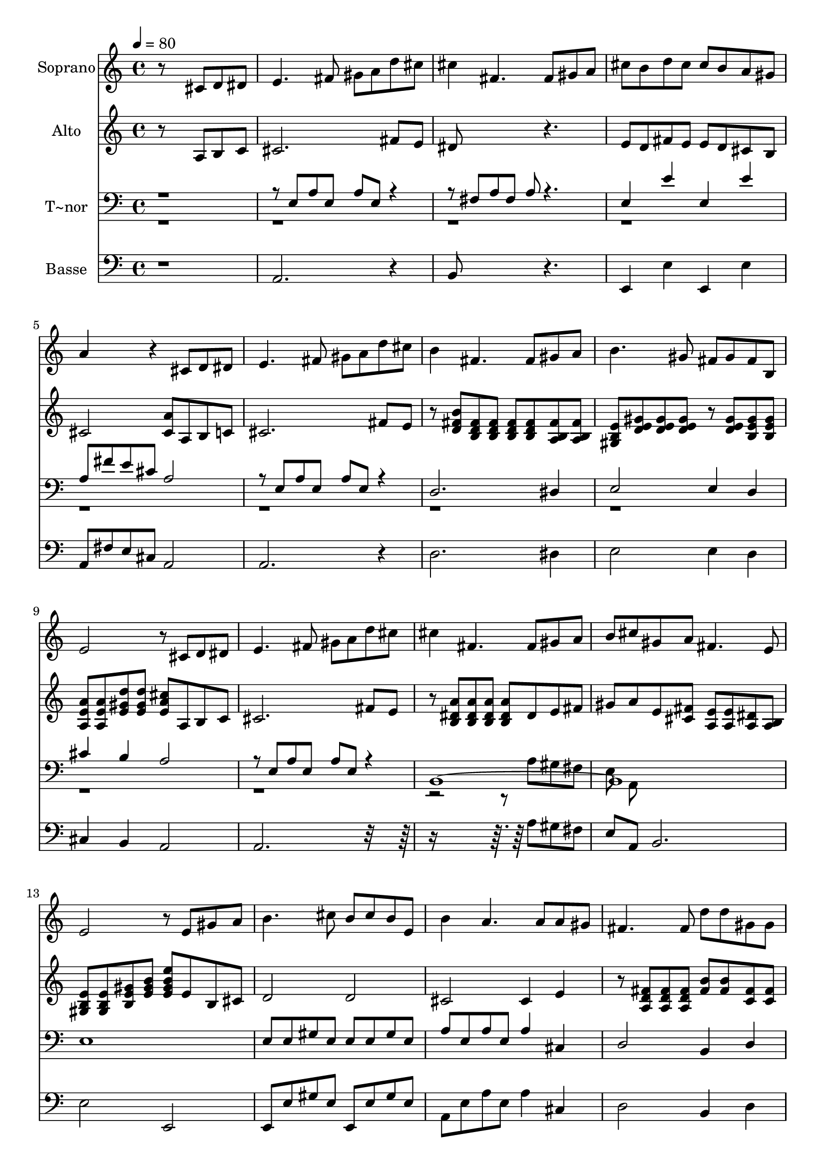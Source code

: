 % Lily was here -- automatically converted by c:/Program Files (x86)/LilyPond/usr/bin/midi2ly.py from output/595.mid
\version "2.14.0"

\layout {
  \context {
    \Voice
    \remove "Note_heads_engraver"
    \consists "Completion_heads_engraver"
    \remove "Rest_engraver"
    \consists "Completion_rest_engraver"
  }
}

trackAchannelA = {
  
  \time 4/4 
  
  \tempo 4 = 80 
  
}

trackA = <<
  \context Voice = voiceA \trackAchannelA
>>


trackBchannelA = {
  
  \set Staff.instrumentName = "Soprano"
  
}

trackBchannelB = \relative c {
  r8*5 cis'8 d dis 
  | % 2
  e4. fis8 gis a d cis 
  | % 3
  cis4 fis,4. fis8 gis a 
  | % 4
  cis b d cis cis b a gis 
  | % 5
  a4*384/240 r4*216/240 cis,8 d dis 
  | % 6
  e4. fis8 gis a d cis 
  | % 7
  b4 fis4. fis8 gis a 
  | % 8
  b4. gis8 fis gis fis b, 
  | % 9
  e2 r8 cis d dis 
  | % 10
  e4. fis8 gis a d cis 
  | % 11
  cis4 fis,4. fis8 gis a 
  | % 12
  b cis gis a fis4. e8 
  | % 13
  e2 r8 e gis a 
  | % 14
  b4. cis8 b cis b e, 
  | % 15
  b'4 a4. a8 a gis 
  | % 16
  fis4. fis8 d' d gis, gis 
  | % 17
  gis2 r8 f fis gis 
  | % 18
  a4. a8 a a b a 
  | % 19
  d4 d4. fis,8 gis a 
  | % 20
  cis c cis a b ais b e, 
  | % 21
  cis'2 r8 e, fis gis 
  | % 22
  a4. cis8 e cis d cis 
  | % 23
  b4 fis4. fis8 gis a 
  | % 24
  cis c d cis cis b a gis 
  | % 25
  a1 
  | % 26
  
}

trackB = <<
  \context Voice = voiceA \trackBchannelA
  \context Voice = voiceB \trackBchannelB
>>


trackCchannelA = {
  
  \set Staff.instrumentName = "Alto"
  
}

trackCchannelB = \relative c {
  r8*5 a'8 b c 
  | % 2
  cis2. fis8 e 
  | % 3
  dis8*5 r4. 
  | % 4
  e8 d fis e e d cis b 
  | % 5
  cis2 <cis a' >8 a b c 
  | % 6
  cis2. fis8 e 
  | % 7
  r8 <b' fis d > <fis d b > <fis d b > <fis d b > <fis d b > 
  <fis b, a > <fis b, a > 
  | % 8
  <e b gis > <d e gis > <d e gis > <gis e d > r8 <d e gis > <gis e b > 
  <b, e gis > 
  | % 9
  <e a a, > <a, e' a > <gis' e d' > <d' gis, e > <e, a cis > 
  a, b c 
  | % 10
  cis2. fis8 e 
  | % 11
  r8 <b dis a' > <b dis a' > <b dis a' > <b dis a' > dis e fis 
  | % 12
  gis a e <fis cis > <a, e' > <e' a, > <a, dis > <a b > 
  | % 13
  <e' b gis > <e b gis > <e b gis' > <e gis b > <e gis b e > 
  e b cis 
  | % 14
  d2 d 
  | % 15
  cis cis4 e 
  | % 16
  r8 <fis d a > <fis d a > <fis d a > <fis b > <fis b > <fis c > 
  <fis c > 
  | % 17
  <f cis > <f cis > <f cis > <f cis > <f cis gis' > f fis gis 
  | % 18
  <cis, fis > <cis fis > <cis fis > <cis fis > <cis g' > <cis g' > 
  <cis g' > <cis g' > 
  | % 19
  r8 <d fis a > <d fis a > <d fis a > <d fis a > <d a' > <c fis a > 
  <c fis > 
  | % 20
  e dis e cis d cis d e 
  | % 21
  e <e' cis' e > <e cis' e > <e cis' e > <e cis' e > e, dis d 
  | % 22
  cis <e cis' > <e cis' e > <e a e' > <fis ais cis > <fis ais > 
  <fis ais > <e fis ais > 
  | % 23
  r8 <b' fis d > <d, b > <d b > <fis c a >2 
  | % 24
  e8 dis fis e e d cis b 
  | % 25
  cis1 
  | % 26
  
}

trackC = <<
  \context Voice = voiceA \trackCchannelA
  \context Voice = voiceB \trackCchannelB
>>


trackDchannelA = {
  
  \set Staff.instrumentName = "T~nor"
  
}

trackDchannelB = \relative c {
  \voiceOne
  r8*9 e8 a e a e r4. fis8 a fis a r4. 
  | % 4
  e4 e' e, e' 
  | % 5
  a,8 fis' e cis a2 
  | % 6
  r8 e a e a e r4 
  | % 7
  d2. dis4 
  | % 8
  e2 e4 d 
  | % 9
  cis' b a2 
  | % 10
  r8 e a e a e r4 
  | % 11
  b1*2 e1 
  | % 14
  e8 e gis e e e gis e 
  | % 15
  a e a e a4 cis, 
  | % 16
  d2 b4 d 
  | % 17
  cis1 
  | % 18
  fis2 e 
  | % 19
  d2. dis,4 
  | % 20
  e' e' e, e' 
  | % 21
  a,8 e a e a2 
  | % 22
  a4 g fis2 
  | % 23
  b4 d, dis2 
  | % 24
  e4 e' e, e' 
  | % 25
  a,8 fis e cis a2 
  | % 26
  
}

trackDchannelBvoiceB = \relative c {
  \voiceTwo
  r8*85 a'8 gis fis 
  | % 12
  e a, 
}

trackD = <<

  \clef bass
  
  \context Voice = voiceA \trackDchannelA
  \context Voice = voiceB \trackDchannelB
  \context Voice = voiceC \trackDchannelBvoiceB
>>


trackEchannelA = {
  
  \set Staff.instrumentName = "Basse"
  
}

trackEchannelB = \relative c {
  r1 
  | % 2
  a2. r4 
  | % 3
  b8*5 r4. 
  | % 4
  e,4 e' e, e' 
  | % 5
  a,8 fis' e cis a2 
  | % 6
  a2. r4 
  | % 7
  d2. dis4 
  | % 8
  e2 e4 d 
  | % 9
  cis b a2 
  | % 10
  a2. r8*7 a'8 gis fis 
  | % 12
  e a, b2. 
  | % 13
  e2 e, 
  | % 14
  e8 e' gis e e, e' gis e 
  | % 15
  a, e' a e a4 cis, 
  | % 16
  d2 b4 d 
  | % 17
  cis2 cis, 
  | % 18
  fis' e 
  | % 19
  d2. dis,4 
  | % 20
  e e' e, e' 
  | % 21
  a,8 e' a e a2 
  | % 22
  a,4 g' fis2 
  | % 23
  b,4 d dis2 
  | % 24
  e,4 e' e, e' 
  | % 25
  a,8 fis' e cis a2 
  | % 26
  
}

trackE = <<

  \clef bass
  
  \context Voice = voiceA \trackEchannelA
  \context Voice = voiceB \trackEchannelB
>>


\score {
  <<
    \context Staff=trackB \trackA
    \context Staff=trackB \trackB
    \context Staff=trackC \trackA
    \context Staff=trackC \trackC
    \context Staff=trackD \trackA
    \context Staff=trackD \trackD
    \context Staff=trackE \trackA
    \context Staff=trackE \trackE
  >>
  \layout {}
  \midi {}
}
